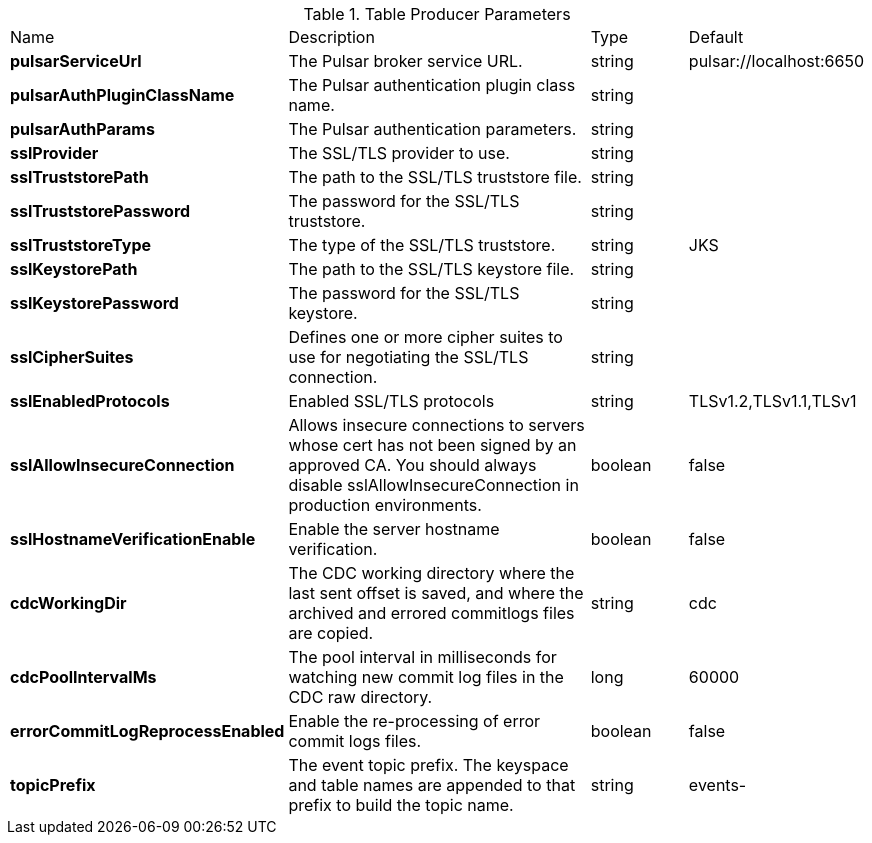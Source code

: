 .Table Producer Parameters
[cols="2,3,1,1"]
|===
|Name | Description | Type | Default
| *pulsarServiceUrl*
| The Pulsar broker service URL.
| string
| pulsar://localhost:6650


| *pulsarAuthPluginClassName*
| The Pulsar authentication plugin class name.
| string
| 

| *pulsarAuthParams*
| The Pulsar authentication parameters.
| string
| 

| *sslProvider*
| The SSL/TLS provider to use.
| string
| 

| *sslTruststorePath*
| The path to the SSL/TLS truststore file.
| string
| 

| *sslTruststorePassword*
| The password for the SSL/TLS truststore.
| string
| 

| *sslTruststoreType*
| The type of the SSL/TLS truststore.
| string
| JKS


| *sslKeystorePath*
| The path to the SSL/TLS keystore file.
| string
| 

| *sslKeystorePassword*
| The password for the SSL/TLS keystore.
| string
| 

| *sslCipherSuites*
| Defines one or more cipher suites to use for negotiating the SSL/TLS connection.
| string
| 

| *sslEnabledProtocols*
| Enabled SSL/TLS protocols
| string
| TLSv1.2,TLSv1.1,TLSv1


| *sslAllowInsecureConnection*
| Allows insecure connections to servers whose cert has not been signed by an approved CA. You should always disable sslAllowInsecureConnection in production environments.
| boolean
| false


| *sslHostnameVerificationEnable*
| Enable the server hostname verification.
| boolean
| false


| *cdcWorkingDir*
| The CDC working directory where the last sent offset is saved, and where the archived and errored commitlogs files are copied.
| string
| cdc


| *cdcPoolIntervalMs*
| The pool interval in milliseconds for watching new commit log files in the CDC raw directory.
| long
| 60000


| *errorCommitLogReprocessEnabled*
| Enable the re-processing of error commit logs files.
| boolean
| false


| *topicPrefix*
| The event topic prefix. The keyspace and table names are appended to that prefix to build the topic name.
| string
| events-


|===
